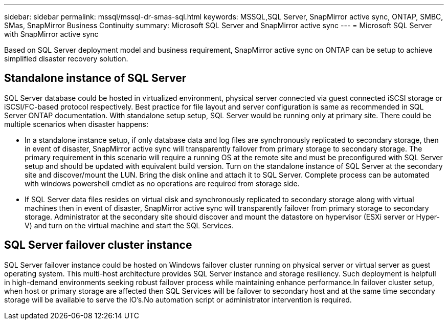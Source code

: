---
sidebar: sidebar
permalink: mssql/mssql-dr-smas-sql.html
keywords: MSSQL,SQL Server, SnapMirror active sync, ONTAP, SMBC, SMas, SnapMirror Business Continuity
summary: Microsoft SQL Server and SnapMirror active sync
---
= Microsoft SQL Server with SnapMirror active sync

[.lead]
Based on SQL Server deployment model and business requirement, SnapMirror active sync on ONTAP can be setup to achieve simplified disaster recovery solution.

== Standalone instance of SQL Server

SQL Server database could be hosted in virtualized environment, physical server connected via guest connected iSCSI storage or iSCSI/FC-based protocol respectively. Best practice for file layout and server configuration is same as recommended in SQL Server ONTAP documentation. With standalone setup setup, SQL Server would be running only at primary site. There could be multiple scenarios when disaster happens:

* In a standalone instance setup, if only database data and log files are synchronously replicated to secondary storage, then in event of disaster, SnapMirror active sync will transparently failover from primary storage to secondary storage. The primary requirement in this scenario will require a running OS at the remote site and must be preconfigured with SQL Server setup and should be updated with equivalent build version. Turn on the standalone instance of SQL Server at the secondary site and discover/mount the LUN.  Bring the disk online and attach it to SQL Server. Complete process can be automated with windows powershell cmdlet as no operations are required from storage side.  
* If SQL Server data files resides on virtual disk and synchronously replicated to secondary storage along with virtual machines then in event of disaster, SnapMirror active sync will transparently failover from primary storage to secondary storage. Administrator at the secondary site should discover and mount the datastore on hypervisor (ESXi server or Hyper-V) and turn on the virtual machine and start the SQL Services.

== SQL Server failover cluster instance

SQL Server failover instance could be hosted on Windows failover cluster running on physical server or virtual server as guest operating system. This multi-host architecture provides SQL Server instance and storage resiliency. Such deployment is helpfull in high-demand environments seeking robust failover process while maintaining enhance performance.In failover cluster setup, when host or primary storage are affected then SQL Services will be failover to secondary host and at the same time secondary storage will be available to serve the IO's.No automation script or administrator intervention is required.  
